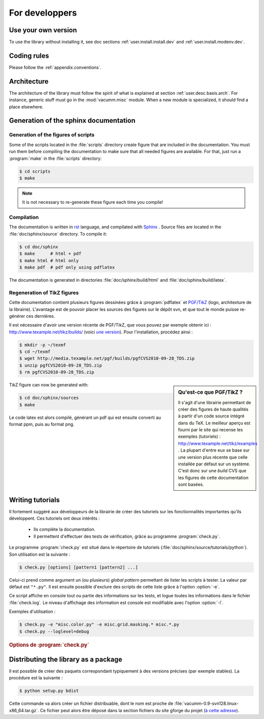 .. _user.dev:

For developpers
***************

Use your own version
====================

To use the library without installing it, see doc sections :ref:`user.install.install.dev` and 
:ref:`user.install.modenv.dev`.



Coding rules
============

Please follow the :ref:`appendix.conventions`.



Architecture
============

The architecture of the library must follow the spirit
of what is explained at section :ref:`user.desc.basis.arch`.
For instance, generic stuff must go in the :mod:`vacumm.misc`
module.
When a new module is specialized, it should find a place elsewhere.

.. _user.dev.doc:

Generation of the sphinx documentation
======================================

Generation of the figures of scripts
------------------------------------

Some of the scripts located in the :file:`scripts` directory 
create figure that are included in the documentation.
You must run them before compiling the documentation to make
sure that all needed figures are available.
For that, just run a :program:`make` in the :file:`scripts` directory:
    
    
.. code-block:: bash

    $ cd scripts
    $ make


.. note:: It is not necessary to re-generate these figure each time you compile!


Compilation
-----------

The documentation is written in `rst <http://docutils.sourceforge.net/rst.html>`_ language,
and compilated with `Sphinx <http://sphinx.pocoo.org>`_ .
Source files are located in the  :file:`doc/sphinx/source` directory.
To compile it: 

.. code-block:: bash

    $ cd doc/sphinx
    $ make      # html + pdf
    $ make html # html only
    $ make pdf  # pdf only using pdflatex

The documentation is generated in directories 
:file:`doc/sphinx/build/html` and :file:`doc/sphinx/build/latex`.


Regeneration of TikZ figures 
----------------------------

Cette documentation contient plusieurs figures 
dessinées grâce à :program:`pdflatex` et 
`PGF/TikZ <http://pgf.sourceforge.net>`_ (logo, architexture 
de la librairie).
L'avantage est de pouvoir placer les sources des figures
sur le dépôt svn, et que tout le monde puisse re-générer ces dernières.

Il est nécessaire d'avoir une version récente de PGF/TikZ, 
que vous pouvez par exemple obtenir ici : http://www.texample.net/tikz/builds/  (voici `une version <http://media.texample.net/pgf/builds/pgfCVS2010-09-28_TDS.zip>`_).
Pour l'installation, procédez ainsi :
    
.. code-block:: bash

    $ mkdir -p ~/texmf
    $ cd ~/texmf
    $ wget http://media.texample.net/pgf/builds/pgfCVS2010-09-28_TDS.zip
    $ unzip pgfCVS2010-09-28_TDS.zip
    $ rm pgfCVS2010-09-28_TDS.zip

.. sidebar:: Qu'est-ce que PGF/TikZ ?

    Il s'agit d'une librairie permettant de créer des figures
    de haute qualités à partir d'un code source intégré dans du TeX.
    Le meilleur aperçu est fourni par le site qui recense les
    exemples (tutoriels) :  http://www.texample.net/tikz/examples .
    La plupart d'entre eux se base sur une version plus récente que celle
    installée par défaut sur un système.
    C'est donc sur une *build* CVS que les figures de cette documentation
    sont basées.

TikZ figure can now be generated with:  

.. code-block:: bash

    $ cd doc/sphinx/sources
    $ make

Le code latex est alors compilé, générant un pdf qui est ensuite converti
au format ppm, puis au format png.


Writing tutorials
=================

Il fortement suggéré aux développeurs de la librairie de créer des tutoriels
sur les fonctionnalités importantes qu'ils développent.
Ces tutoriels ont deux intérêts :
    
    - Ils compléte la documentation.
    - Il permettent d'effectuer des tests de vérification,
      grâce au programme :program:`check.py`.
      
Le programme :program:`check.py` est situé dans le répertoire de tutoriels
(:file:`doc/sphinx/source/tutorials/python`).
Son utilisation est la suivante :

.. code-block:: bash

    $ check.py [options] [pattern1 [pattern2] ...]
    
Celui-ci prend comme argument un (ou plusieurs) *global pattern*
permettant de lister les scripts à tester.
La valeur par défaut est ``"*.py"``.
Il est ensuite possible d'exclure des scripts de cette liste
grâce à l'option :option:`-e`.

Ce script affiche en console tout ou partie des informations sur les tests, 
et logue toutes les informations dans le fichier :file:`check.log`.
Le niveau d'affichage des information est console est modifiable
avec l'option :option:`-l`.

Exemples d'utilisation :
    

.. code-block:: bash

    $ check.py -e "misc.color.py" -e misc.grid.masking.* misc.*.py
    $ check.py --loglevel=debug

    
.. rubric:: Options de :program:`check.py`
    
.. program:: check.py :

.. option:: -h, --help

    Affiche l'aide.
    
.. option:: -e, --exclude

    Ajoute un *global pattern* listant des scripts à exclure des tests.
    
.. option:: -l, --loglevel

    Définit le niveau de journalisation dans la console.
    Celui-ci peut avoir les valeurs suivantes :
        
        - ``"debug"``: Affiche des sorties standard et d'erreur.
        - ``"info"``: Affiche le nom des scripts ayant passé le test (choix par défaut).
        - ``"error"``: Affiche le nom des scripts n'ayant pas passé le test.


Distributing the library as a package
=====================================

Il est possible de créer des paquets correspondant typiquement à des versions précises (par exemple stables).
La procédure est la suivante :
    
.. code-block:: bash

    $ python setup.py bdist
    
Cette commande va alors créer un fichier distribuable, dont le nom est proche de 
:file:`vacumm-0.9-svn128.linux-x86_64.tar.gz`.
Ce fichier peut alors être déposé dans la section fichiers du site gforge du projet
(`à cette adresse <https://forge.ifremer.fr/frs/admin/qrs.php?package=&group_id=93>`_).


